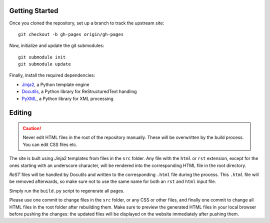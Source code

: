Getting Started
===============
Once you cloned the repository, set up a branch to track the upstream site::

    git checkout -b gh-pages origin/gh-pages

Now, initialize and update the git submodules::

    git submodule init
    git submodule update

Finally, install the required dependencies:

- Jinja2_, a Python template engine
- Docutils_, a Python library for ReStructuredText handling
- PyXML_, a Python library for XML processing

.. _Jinja2: http://jinja.pocoo.org/
.. _Docutils: http://docutils.sourceforge.net/
.. _PyXML: http://pyxml.sourceforge.net/

Editing
=======
.. caution:: Never edit HTML files in the root of the repository manually.
    These will be overwritten by the build process. You can edit CSS files etc.

The site is built using Jinja2 templates from files in the ``src`` folder. Any
file with the ``html`` or ``rst`` extension, except for the ones starting with
an underscore character, will be rendered into the corresponding HTML file in
the root directory.

*ReST* files will be handled by Docutils and written to the corresponding
``.html`` file during the process. This ``.html`` file will be removed
afterwards, so make sure not to use the same name for both an ``rst`` and
``html`` input file.

Simply run the ``build.py`` script to regenerate all pages.

Please use one commit to change files in the ``src`` folder, or any CSS or
other files, and finally one commit to change all HTML files in the root folder
after rebuilding them. Make sure to preview the generated HTML files in your
local browser before pushing the changes: the updated files will be displayed
on the website immediately after pushing them.
